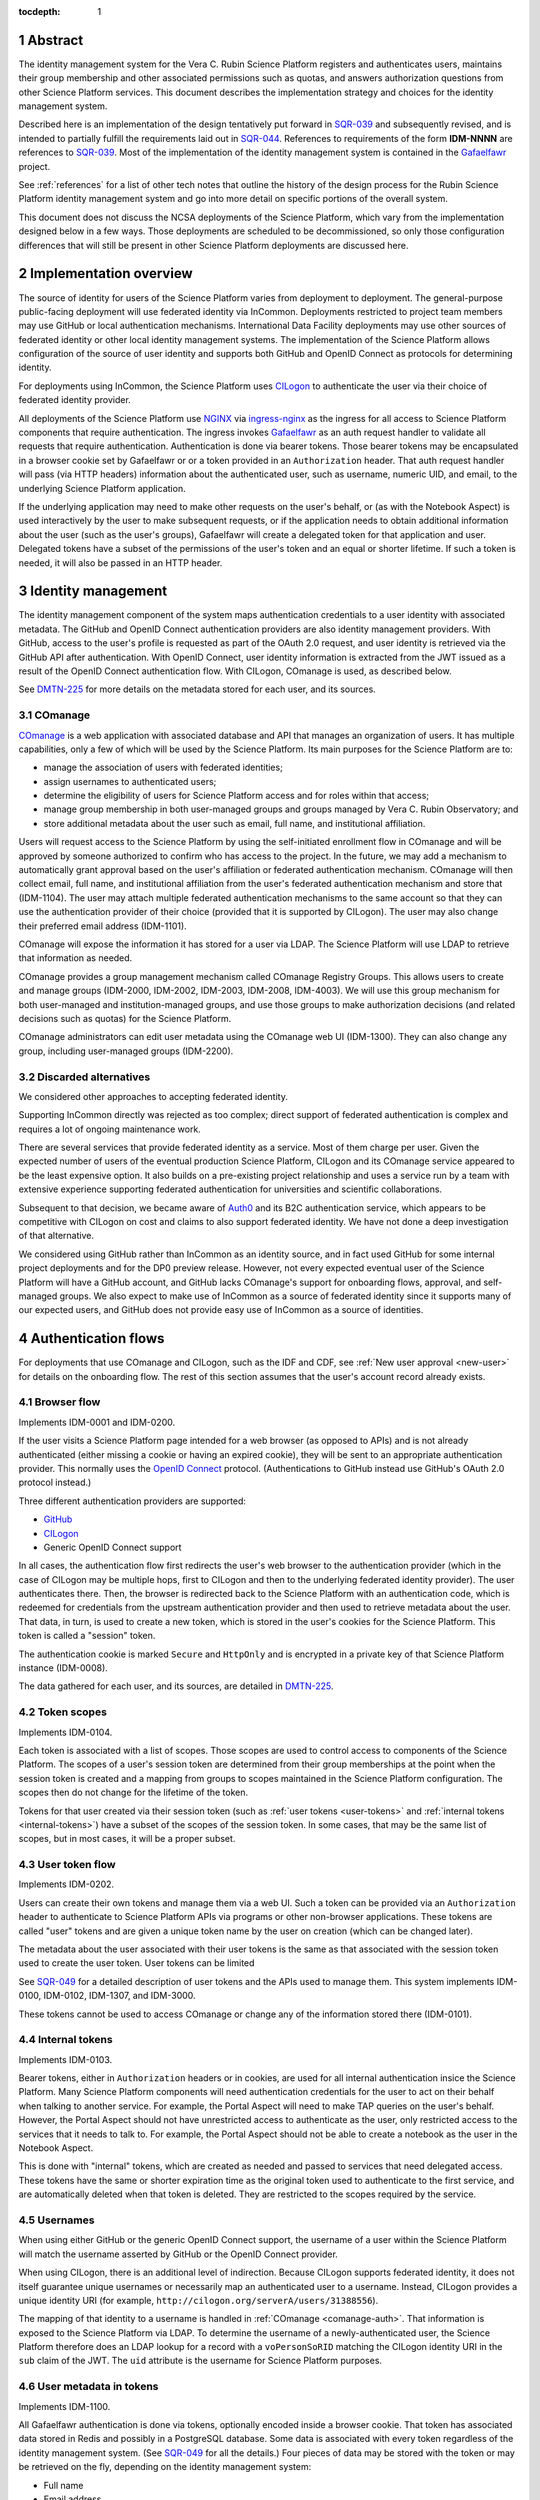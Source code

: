 :tocdepth: 1

.. sectnum::

Abstract
========

The identity management system for the Vera C. Rubin Science Platform registers and authenticates users, maintains their group membership and other associated permissions such as quotas, and answers authorization questions from other Science Platform services.
This document describes the implementation strategy and choices for the identity management system.

Described here is an implementation of the design tentatively put forward in SQR-039_ and subsequently revised, and is intended to partially fulfill the requirements laid out in SQR-044_.
References to requirements of the form **IDM-NNNN** are references to SQR-039_.
Most of the implementation of the identity management system is contained in the Gafaelfawr_ project.

.. _Gafaelfawr: https://gafaelfawr.lsst.io/

See :ref:`references` for a list of other tech notes that outline the history of the design process for the Rubin Science Platform identity management system and go into more detail on specific portions of the overall system.

This document does not discuss the NCSA deployments of the Science Platform, which vary from the implementation designed below in a few ways.
Those deployments are scheduled to be decommissioned, so only those configuration differences that will still be present in other Science Platform deployments are discussed here.

Implementation overview
=======================

The source of identity for users of the Science Platform varies from deployment to deployment.
The general-purpose public-facing deployment will use federated identity via InCommon.
Deployments restricted to project team members may use GitHub or local authentication mechanisms.
International Data Facility deployments may use other sources of federated identity or other local identity management systems.
The implementation of the Science Platform allows configuration of the source of user identity and supports both GitHub and OpenID Connect as protocols for determining identity.

For deployments using InCommon, the Science Platform uses CILogon_ to authenticate the user via their choice of federated identity provider.

.. _CILogon: https://www.cilogon.org/

All deployments of the Science Platform use NGINX_ via ingress-nginx_ as the ingress for all access to Science Platform components that require authentication.
The ingress invokes Gafaelfawr_ as an auth request handler to validate all requests that require authentication.
Authentication is done via bearer tokens.
Those bearer tokens may be encapsulated in a browser cookie set by Gafaelfawr or or a token provided in an ``Authorization`` header.
That auth request handler will pass (via HTTP headers) information about the authenticated user, such as username, numeric UID, and email, to the underlying Science Platform application.

.. _NGINX: https://www.nginx.com/
.. _ingress-nginx: https://kubernetes.github.io/ingress-nginx/

If the underlying application may need to make other requests on the user's behalf, or (as with the Notebook Aspect) is used interactively by the user to make subsequent requests, or if the application needs to obtain additional information about the user (such as the user's groups), Gafaelfawr will create a delegated token for that application and user.
Delegated tokens have a subset of the permissions of the user's token and an equal or shorter lifetime.
If such a token is needed, it will also be passed in an HTTP header.

Identity management
===================

The identity management component of the system maps authentication credentials to a user identity with associated metadata.
The GitHub and OpenID Connect authentication providers are also identity management providers.
With GitHub, access to the user's profile is requested as part of the OAuth 2.0 request, and user identity is retrieved via the GitHub API after authentication.
With OpenID Connect, user identity information is extracted from the JWT issued as a result of the OpenID Connect authentication flow.
With CILogon, COmanage is used, as described below.

See DMTN-225_ for more details on the metadata stored for each user, and its sources.

.. _comanage-auth:

COmanage
--------

COmanage_ is a web application with associated database and API that manages an organization of users.
It has multiple capabilities, only a few of which will be used by the Science Platform.
Its main purposes for the Science Platform are to:

.. _COmanage: https://www.incommon.org/software/comanage/

- manage the association of users with federated identities;
- assign usernames to authenticated users;
- determine the eligibility of users for Science Platform access and for roles within that access;
- manage group membership in both user-managed groups and groups managed by Vera C. Rubin Observatory; and
- store additional metadata about the user such as email, full name, and institutional affiliation.

Users will request access to the Science Platform by using the self-initiated enrollment flow in COmanage and will be approved by someone authorized to confirm who has access to the project.
In the future, we may add a mechanism to automatically grant approval based on the user's affiliation or federated authentication mechanism.
COmanage will then collect email, full name, and institutional affiliation from the user's federated authentication mechanism and store that (IDM-1104).
The user may attach multiple federated authentication mechanisms to the same account so that they can use the authentication provider of their choice (provided that it is supported by CILogon).
The user may also change their preferred email address (IDM-1101).

COmanage will expose the information it has stored for a user via LDAP.
The Science Platform will use LDAP to retrieve that information as needed.

COmanage provides a group management mechanism called COmanage Registry Groups.
This allows users to create and manage groups (IDM-2000, IDM-2002, IDM-2003, IDM-2008, IDM-4003).
We will use this group mechanism for both user-managed and institution-managed groups, and use those groups to make authorization decisions (and related decisions such as quotas) for the Science Platform.

COmanage administrators can edit user metadata using the COmanage web UI (IDM-1300).
They can also change any group, including user-managed groups (IDM-2200).

Discarded alternatives
----------------------

We considered other approaches to accepting federated identity.

Supporting InCommon directly was rejected as too complex; direct support of federated authentication is complex and requires a lot of ongoing maintenance work.

There are several services that provide federated identity as a service.
Most of them charge per user.
Given the expected number of users of the eventual production Science Platform, CILogon and its COmanage service appeared to be the least expensive option.
It also builds on a pre-existing project relationship and uses a service run by a team with extensive experience supporting federated authentication for universities and scientific collaborations.

Subsequent to that decision, we became aware of Auth0_ and its B2C authentication service, which appears to be competitive with CILogon on cost and claims to also support federated identity.
We have not done a deep investigation of that alternative.

.. _Auth0: https://auth0.com/

We considered using GitHub rather than InCommon as an identity source, and in fact used GitHub for some internal project deployments and for the DP0 preview release.
However, not every expected eventual user of the Science Platform will have a GitHub account, and GitHub lacks COmanage's support for onboarding flows, approval, and self-managed groups.
We also expect to make use of InCommon as a source of federated identity since it supports many of our expected users, and GitHub does not provide easy use of InCommon as a source of identities.

Authentication flows
====================

For deployments that use COmanage and CILogon, such as the IDF and CDF, see :ref:`New user approval <new-user>` for details on the onboarding flow.
The rest of this section assumes that the user's account record already exists.

Browser flow
------------

Implements IDM-0001 and IDM-0200.

If the user visits a Science Platform page intended for a web browser (as opposed to APIs) and is not already authenticated (either missing a cookie or having an expired cookie), they will be sent to an appropriate authentication provider.
This normally uses the `OpenID Connect`_ protocol.
(Authentications to GitHub instead use GitHub's OAuth 2.0 protocol instead.)

.. _OpenID Connect: https://openid.net/specs/openid-connect-core-1_0.html

Three different authentication providers are supported:

- GitHub_
- CILogon_
- Generic OpenID Connect support

.. _GitHub: https://docs.github.com/en/developers/apps/building-oauth-apps/authorizing-oauth-apps

In all cases, the authentication flow first redirects the user's web browser to the authentication provider (which in the case of CILogon may be multiple hops, first to CILogon and then to the underlying federated identity provider).
The user authenticates there.
Then, the browser is redirected back to the Science Platform with an authentication code, which is redeemed for credentials from the upstream authentication provider and then used to retrieve metadata about the user.
That data, in turn, is used to create a new token, which is stored in the user's cookies for the Science Platform.
This token is called a "session" token.

The authentication cookie is marked ``Secure`` and ``HttpOnly`` and is encrypted in a private key of that Science Platform instance (IDM-0008).

The data gathered for each user, and its sources, are detailed in DMTN-225_.

Token scopes
------------

Implements IDM-0104.

Each token is associated with a list of scopes.
Those scopes are used to control access to components of the Science Platform.
The scopes of a user's session token are determined from their group memberships at the point when the session token is created and a mapping from groups to scopes maintained in the Science Platform configuration.
The scopes then do not change for the lifetime of the token.

Tokens for that user created via their session token (such as :ref:`user tokens <user-tokens>` and :ref:`internal tokens <internal-tokens>`) have a subset of the scopes of the session token.
In some cases, that may be the same list of scopes, but in most cases, it will be a proper subset.

.. _user-tokens:

User token flow
---------------

Implements IDM-0202.

Users can create their own tokens and manage them via a web UI.
Such a token can be provided via an ``Authorization`` header to authenticate to Science Platform APIs via programs or other non-browser applications.
These tokens are called "user" tokens and are given a unique token name by the user on creation (which can be changed later).

The metadata about the user associated with their user tokens is the same as that associated with the session token used to create the user token.
User tokens can be limited 

See SQR-049_ for a detailed description of user tokens and the APIs used to manage them.
This system implements IDM-0100, IDM-0102, IDM-1307, and IDM-3000.

These tokens cannot be used to access COmanage or change any of the information stored there (IDM-0101).

.. _internal-tokens:

Internal tokens
---------------

Implements IDM-0103.

Bearer tokens, either in ``Authorization`` headers or in cookies, are used for all internal authentication insice the Science Platform.
Many Science Platform components will need authentication credentials for the user to act on their behalf when talking to another service.
For example, the Portal Aspect will need to make TAP queries on the user's behalf.
However, the Portal Aspect should not have unrestricted access to authenticate as the user, only restricted access to the services that it needs to talk to.
For example, the Portal Aspect should not be able to create a notebook as the user in the Notebook Aspect.

This is done with "internal" tokens, which are created as needed and passed to services that need delegated access.
These tokens have the same or shorter expiration time as the original token used to authenticate to the first service, and are automatically deleted when that token is deleted.
They are restricted to the scopes required by the service.

Usernames
---------

When using either GitHub or the generic OpenID Connect support, the username of a user within the Science Platform will match the username asserted by GitHub or the OpenID Connect provider.

When using CILogon, there is an additional level of indirection.
Because CILogon supports federated identity, it does not itself guarantee unique usernames or necessarily map an authenticated user to a username.
Instead, CILogon provides a unique identity URI (for example, ``http://cilogon.org/serverA/users/31388556``).

The mapping of that identity to a username is handled in :ref:`COmanage <comanage-auth>`.
That information is exposed to the Science Platform via LDAP.
To determine the username of a newly-authenticated user, the Science Platform therefore does an LDAP lookup for a record with a ``voPersonSoRID`` matching the CILogon identity URI in the ``sub`` claim of the JWT.
The ``uid`` attribute is the username for Science Platform purposes.

User metadata in tokens
-----------------------

Implements IDM-1100.

All Gafaelfawr authentication is done via tokens, optionally encoded inside a browser cookie.
That token has associated data stored in Redis and possibly in a PostgreSQL database.
Some data is associated with every token regardless of the identity management system.
(See SQR-049_ for all the details.)
Four pieces of data may be stored with the token or may be retrieved on the fly, depending on the identity management system:

- Full name
- Email address
- Numeric UID
- Group membership (group names and GIDs)

When GitHub or a generic OpenID Connect provider are used as the upstream source of identity information, this information is determined during initial authentication and stored with the token.
That information is then fixed for the lifetime of the token and will not reflect any changes in the upstream sources of data.

When CILogon and COmanage are used, this information is not stored with the token.
Instead, whenever that information is needed, it is retrieved from the COmanage LDAP server, or from a local cache of LDAP results whose lifetime should not exceed five minutes (IDM-0106, IDM-3002).

In either case, the same API is used to retrieve the user metadata, and user metadata is passed via the same HTTP headers, all of which are described in SQR-049_.

Federated identities
====================

This section only applies to Science Platform deployments that use CILogon and COmanage, such as the IDF and CDF.

.. _new-user:

New user approval
-----------------

Implements IDM-0002, IDM-0003, IDM-0006, IDM-0010, IDM-0011, IDM-0013, IDM-1000, and IDM-1102.

Adding additional identities
----------------------------

Implements IDM-0004, IDM-0005, and IDM-0006.

Once the user has a COmanage account (via onboarding through some federated identity and approval by someone with access to approve new users), they can add additional federated identities.
All of those identities will then map to the same account and can be used interchangeably for Science Platform access.

To do this in COmanage, choose the "Link another account" enrollment flow from the user menu in the top right.
The user will then be asked to authenticate again, and can pick a different authentication provider from the one they're already using.
After completing that authentication, the new identity and authentication method will be added to their existing account.

The user can then see all of their linked identities from their COmanage profile page and unlink any of them if they choose.

Token UI
========

Implements IDM-0105.

The Science Platform provides a token management UI linked from the front page of each instance of the Science Platform.
That UI uses the user's session token for authentication and makes API calls to view tokens, create new user tokens, delete or modify tokens, or review token history.

Currently, the UI is implemented in React using Gatsby to package the web application, without any styling.
In the future, we expect to move it to Next.js and integrate it with the styles and visual look of the browser interface to the Science Platform.

Rejected alternatives
---------------------

We considered serving the token UI using server-rendered HTML and a separate interface from the API, but decided against it for two reasons.
First, having all changes made through the API (whether by API calls or via JavaScript) ensures that the API always has parity with the UI, ensures that every operation can be done via an API, and avoids duplicating some frontend code.
Second, other Rubin-developed components of the Science Platform are using JavaScript with a common style dictionary to design APIs, so building the token UI using similar tools will make it easier to maintain a standard look and feel.

Remaining work
==============

The following portions of the described implementation are not yet complete.

- Map CILogon identity URIs to usernames via COmanage
- Force two-factor authentication for administrators (IDM-0007)
- Force reauthentication to provide an affiliation (IDM-0009)
- Changing usernames (IDM-0012)
- Handling duplicate email addresses (IDM-0013)
- Disallow authentication from pending or frozen accounts (IDM-0107)
- Logging of COmanage changes to users (IDM-0200)
- Logging of authentications via Kafka to the auth history table (IDM-0203)
- Authentication history per federated identity (IDM-0204)
- Last used time of user tokens (IDM-0205)
- Email notification of federated identity and user token changes (IDM-0206)
- Freezing accounts (IDM-1001)
- Deleting accounts (IDM-1002)
- Setting an expiration date on an account (IDM-1003, IDM-1301)
- Notifying users of upcoming account expiration (IDM-1004)
- Notifying users about email address changes (IDM-1101)
- User class markers (IDM-1103, IDM-1310)
- Quotas (IDM-1200, IDM-1201, IDM-1202, IDM-1203, IDM-1303, IDM-1401, IDM-1402, IDM-2100, IDM-2101, IDM-2102, IDM-2103, IDM-2201, IDM-3003)
- Administrator verification of email addresses (IDM-1302)
- User impersonation (IDM-1304, IDM-1305, IDM-2202)
- Review newly-created accounts (IDM-1309)
- Merging accounts (IDM-1311)
- Logging of administrative actions tagged appropriately (IDM-1400, IDM-1403, IDM-1404)
- Affiliation-based groups (IDM-2001)
- Group name restrictions (IDM-2004)
- Expiration of group membership (IDM-2005)
- Group renaming while preserving GID (IDM-2006)
- Correct handling of group deletion (IDM-2007)
- Groups owned by other groups (IDM-2009)
- Logging of group changes (IDM-2300, IDM-2301, IDM-2302, IDM-2303, IDM-2304, IDM-2305, IDM-4002)
- API to COmanage (IDM-3001)
- Scale testing (IDM-4000)
- Scaling of group membership (IDM-4001)

.. _references:

References
==========

Design
------

SQR-039_
    Problem statement and proposed redesign for the identity management system.
    This document contains a detailed discussion of the decision not to use abbr:`JWTs (JSON Web Tokens)` in the authentication system, and to keep authorization information such as group credentials out of the authentication tokens.

    This is currently the operative design document for the identity management system, although portions of this document are obsolete.
    It will be replaced with a revised design document in the future.

SQR-044_
    Requirements for the identity management system.

SQR-049_
    Detailed design of the token management system for the Science Platform, including its API and storage model.
    Not all of the elements of this design have been implemented, and some of them may be modified before implementation.

SQR-051_
    Discussion of credential leaks from the authentication system to backend services, and possible fixes and mitigations.

DMTN-163_
    General discussion of web security for the Science Platform, which among other topics suggests additional design considerations for the Science Platform ingress, authentication layer, and authorization layer.

DMTN-225_
    Metadata gathered and stored for each user, including constraints such as valid username and group name patterns and UID and GID ranges.

.. _SQR-039: https://sqr-039.lsst.io/
.. _SQR-044: https://sqr-044.lsst.io/
.. _SQR-049: https://sqr-049.lsst.io/
.. _SQR-051: https://sqr-051.lsst.io/
.. _DMTN-163: https://dmtn-163.lsst.io/
.. _DMTN-225: https://dmtn-225.lsst.io/

Vendor evaluations
------------------

SQR-045_
    Evaluation of CILogon COmanage for use as the basis of user identity management and group management.

SQR-046_
    Evaluation of GitHub for use as the basis of user identity management and group management.

SQR-055_
    How to configure COmanage for the needs of the identity management component of the Science Platform.

.. _SQR-045: https://sqr-045.lsst.io/
.. _SQR-046: https://sqr-046.lsst.io/
.. _SQR-055: https://sqr-055.lsst.io/

History
-------

DMTN-094_
    Original design document for the identity management system, now superseded and of historical interest only.

DMTN-116_
    Original implementation strategy for the identity management system, now superseded and of historical interest only.

.. _DMTN-094: https://dmtn-094.lsst.io/
.. _DMTN-116: https://dmtn-116.lsst.io/
